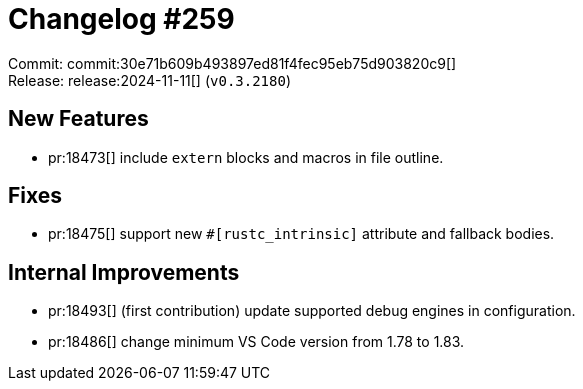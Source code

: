 = Changelog #259
:sectanchors:
:experimental:
:page-layout: post

Commit: commit:30e71b609b493897ed81f4fec95eb75d903820c9[] +
Release: release:2024-11-11[] (`v0.3.2180`)

== New Features

* pr:18473[] include `extern` blocks and macros in file outline.

== Fixes

* pr:18475[] support new `#[rustc_intrinsic]` attribute and fallback bodies.

== Internal Improvements

* pr:18493[] (first contribution) update supported debug engines in configuration.
* pr:18486[] change minimum VS Code version from 1.78 to 1.83.
